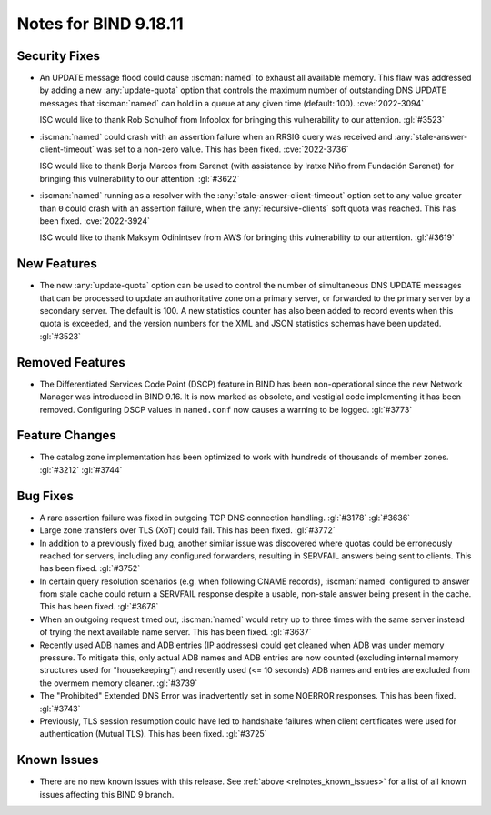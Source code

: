 .. Copyright (C) Internet Systems Consortium, Inc. ("ISC")
..
.. SPDX-License-Identifier: MPL-2.0
..
.. This Source Code Form is subject to the terms of the Mozilla Public
.. License, v. 2.0.  If a copy of the MPL was not distributed with this
.. file, you can obtain one at https://mozilla.org/MPL/2.0/.
..
.. See the COPYRIGHT file distributed with this work for additional
.. information regarding copyright ownership.

Notes for BIND 9.18.11
----------------------

Security Fixes
~~~~~~~~~~~~~~

- An UPDATE message flood could cause :iscman:`named` to exhaust all
  available memory. This flaw was addressed by adding a new
  :any:`update-quota` option that controls the maximum number of
  outstanding DNS UPDATE messages that :iscman:`named` can hold in a
  queue at any given time (default: 100). :cve:`2022-3094`

  ISC would like to thank Rob Schulhof from Infoblox for bringing this
  vulnerability to our attention. :gl:`#3523`

- :iscman:`named` could crash with an assertion failure when an RRSIG
  query was received and :any:`stale-answer-client-timeout` was set to a
  non-zero value. This has been fixed. :cve:`2022-3736`

  ISC would like to thank Borja Marcos from Sarenet (with assistance by
  Iratxe Niño from Fundación Sarenet) for bringing this vulnerability to
  our attention. :gl:`#3622`

- :iscman:`named` running as a resolver with the
  :any:`stale-answer-client-timeout` option set to any value greater
  than ``0`` could crash with an assertion failure, when the
  :any:`recursive-clients` soft quota was reached. This has been fixed.
  :cve:`2022-3924`

  ISC would like to thank Maksym Odinintsev from AWS for bringing this
  vulnerability to our attention. :gl:`#3619`

New Features
~~~~~~~~~~~~

- The new :any:`update-quota` option can be used to control the number
  of simultaneous DNS UPDATE messages that can be processed to update an
  authoritative zone on a primary server, or forwarded to the primary
  server by a secondary server. The default is 100. A new statistics
  counter has also been added to record events when this quota is
  exceeded, and the version numbers for the XML and JSON statistics
  schemas have been updated. :gl:`#3523`

Removed Features
~~~~~~~~~~~~~~~~

- The Differentiated Services Code Point (DSCP) feature in BIND has been
  non-operational since the new Network Manager was introduced in BIND
  9.16. It is now marked as obsolete, and vestigial code implementing it
  has been removed. Configuring DSCP values in ``named.conf`` now causes
  a warning to be logged. :gl:`#3773`

Feature Changes
~~~~~~~~~~~~~~~

- The catalog zone implementation has been optimized to work with
  hundreds of thousands of member zones. :gl:`#3212` :gl:`#3744`

Bug Fixes
~~~~~~~~~

- A rare assertion failure was fixed in outgoing TCP DNS connection
  handling. :gl:`#3178` :gl:`#3636`

- Large zone transfers over TLS (XoT) could fail. This has been fixed.
  :gl:`#3772`

- In addition to a previously fixed bug, another similar issue was
  discovered where quotas could be erroneously reached for servers,
  including any configured forwarders, resulting in SERVFAIL answers
  being sent to clients. This has been fixed. :gl:`#3752`

- In certain query resolution scenarios (e.g. when following CNAME
  records), :iscman:`named` configured to answer from stale cache could
  return a SERVFAIL response despite a usable, non-stale answer being
  present in the cache. This has been fixed. :gl:`#3678`

- When an outgoing request timed out, :iscman:`named` would retry up to
  three times with the same server instead of trying the next available
  name server. This has been fixed. :gl:`#3637`

- Recently used ADB names and ADB entries (IP addresses) could get
  cleaned when ADB was under memory pressure. To mitigate this, only
  actual ADB names and ADB entries are now counted (excluding internal
  memory structures used for "housekeeping") and recently used (<= 10
  seconds) ADB names and entries are excluded from the overmem memory
  cleaner. :gl:`#3739`

- The "Prohibited" Extended DNS Error was inadvertently set in some
  NOERROR responses. This has been fixed. :gl:`#3743`

- Previously, TLS session resumption could have led to handshake
  failures when client certificates were used for authentication (Mutual
  TLS). This has been fixed. :gl:`#3725`

Known Issues
~~~~~~~~~~~~

- There are no new known issues with this release. See :ref:`above
  <relnotes_known_issues>` for a list of all known issues affecting this
  BIND 9 branch.
